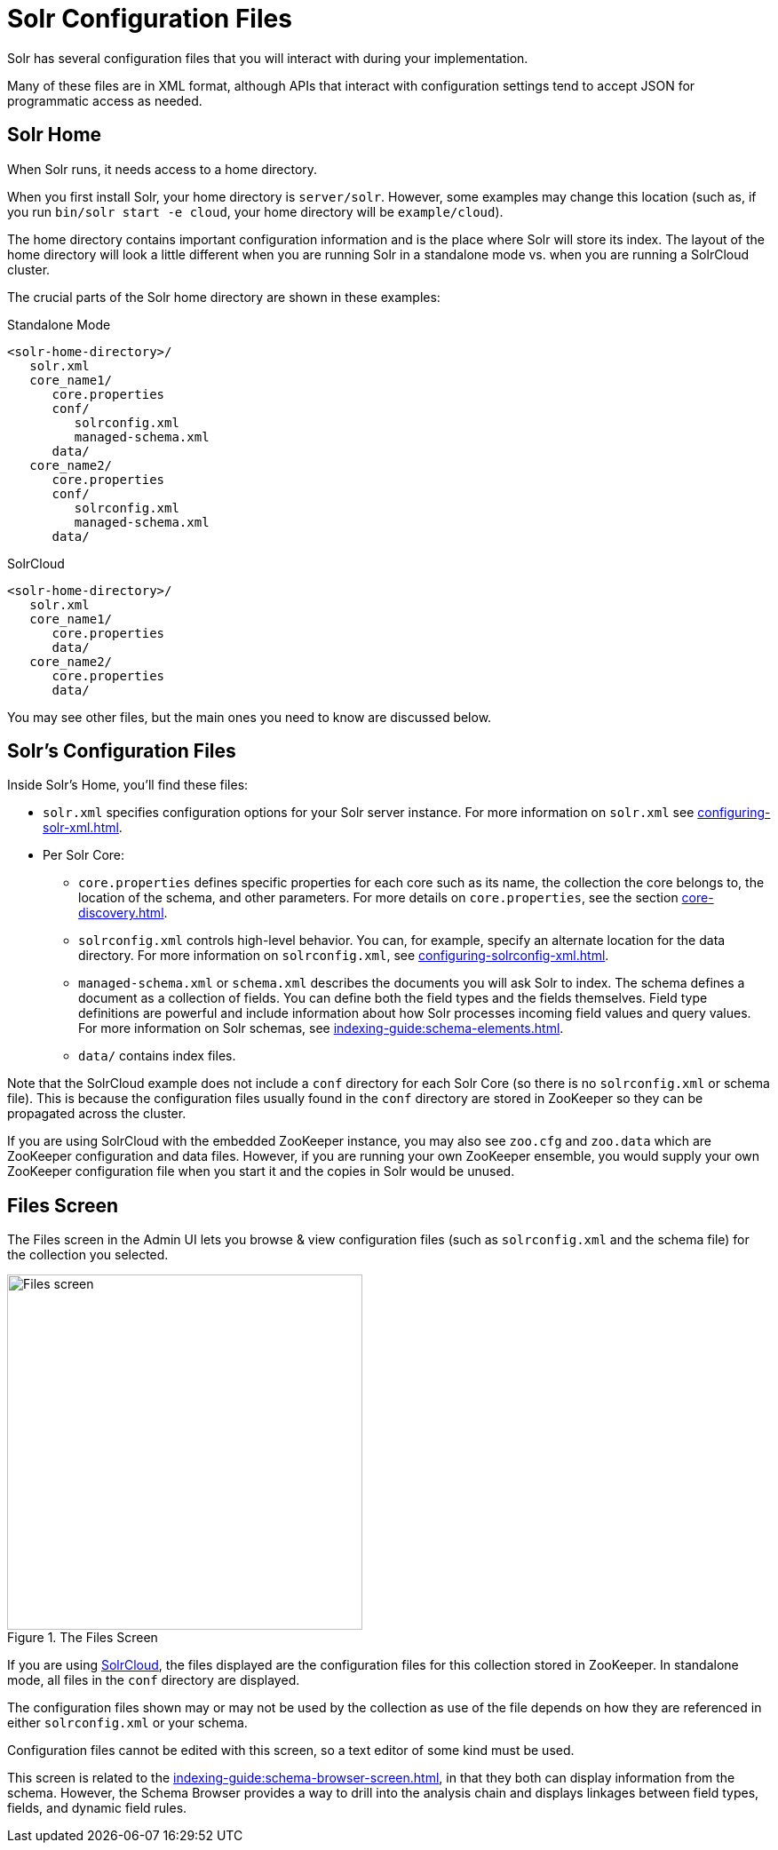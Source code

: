 = Solr Configuration Files
// Licensed to the Apache Software Foundation (ASF) under one
// or more contributor license agreements.  See the NOTICE file
// distributed with this work for additional information
// regarding copyright ownership.  The ASF licenses this file
// to you under the Apache License, Version 2.0 (the
// "License"); you may not use this file except in compliance
// with the License.  You may obtain a copy of the License at
//
//   http://www.apache.org/licenses/LICENSE-2.0
//
// Unless required by applicable law or agreed to in writing,
// software distributed under the License is distributed on an
// "AS IS" BASIS, WITHOUT WARRANTIES OR CONDITIONS OF ANY
// KIND, either express or implied.  See the License for the
// specific language governing permissions and limitations
// under the License.

Solr has several configuration files that you will interact with during your implementation.

Many of these files are in XML format, although APIs that interact with configuration settings tend to accept JSON for programmatic access as needed.

== Solr Home
When Solr runs, it needs access to a home directory.

When you first install Solr, your home directory is `server/solr`.
However, some examples may change this location (such as, if you run `bin/solr start -e cloud`, your home directory will be `example/cloud`).

The home directory contains important configuration information and is the place where Solr will store its index.
The layout of the home directory will look a little different when you are running Solr in a standalone mode vs. when you are running a SolrCloud cluster.

The crucial parts of the Solr home directory are shown in these examples:

.Standalone Mode
[source,plain]
----
<solr-home-directory>/
   solr.xml
   core_name1/
      core.properties
      conf/
         solrconfig.xml
         managed-schema.xml
      data/
   core_name2/
      core.properties
      conf/
         solrconfig.xml
         managed-schema.xml
      data/
----

.SolrCloud
[source,plain]
----
<solr-home-directory>/
   solr.xml
   core_name1/
      core.properties
      data/
   core_name2/
      core.properties
      data/
----

You may see other files, but the main ones you need to know are discussed below.

== Solr's Configuration Files
Inside Solr's Home, you'll find these files:

* `solr.xml` specifies configuration options for your Solr server instance.
For more information on `solr.xml` see xref:configuring-solr-xml.adoc[].
* Per Solr Core:
** `core.properties` defines specific properties for each core such as its name, the collection the core belongs to, the location of the schema, and other parameters.
For more details on `core.properties`, see the section xref:core-discovery.adoc[].
** `solrconfig.xml` controls high-level behavior.
You can, for example, specify an alternate location for the data directory.
For more information on `solrconfig.xml`, see xref:configuring-solrconfig-xml.adoc[].
** `managed-schema.xml` or `schema.xml` describes the documents you will ask Solr to index.
The schema defines a document as a collection of fields.
You can define both the field types and the fields themselves.
Field type definitions are powerful and include information about how Solr processes incoming field values and query values.
For more information on Solr schemas, see xref:indexing-guide:schema-elements.adoc[].
** `data/` contains index files.

Note that the SolrCloud example does not include a `conf` directory for each Solr Core (so there is no `solrconfig.xml` or schema file).
This is because the configuration files usually found in the `conf` directory are stored in ZooKeeper so they can be propagated across the cluster.

If you are using SolrCloud with the embedded ZooKeeper instance, you may also see `zoo.cfg` and `zoo.data` which are ZooKeeper configuration and data files.
However, if you are running your own ZooKeeper ensemble, you would supply your own ZooKeeper configuration file when you start it and the copies in Solr would be unused.

== Files Screen

The Files screen in the Admin UI lets you browse & view configuration files (such as `solrconfig.xml` and the schema file) for the collection you selected.

.The Files Screen
image::configuration-files/files-screen.png[Files screen,height=400]

If you are using xref:deployment-guide:cluster-types.adoc#solrcloud-mode[SolrCloud], the files displayed are the configuration files for this collection stored in ZooKeeper.
In standalone mode, all files in the `conf` directory are displayed.

The configuration files shown may or may not be used by the collection as use of the file depends on how they are referenced in either `solrconfig.xml` or your schema.

Configuration files cannot be edited with this screen, so a text editor of some kind must be used.

This screen is related to the xref:indexing-guide:schema-browser-screen.adoc[], in that they both can display information from the schema.
However, the Schema Browser provides a way to drill into the analysis chain and displays linkages between field types, fields, and dynamic field rules.
